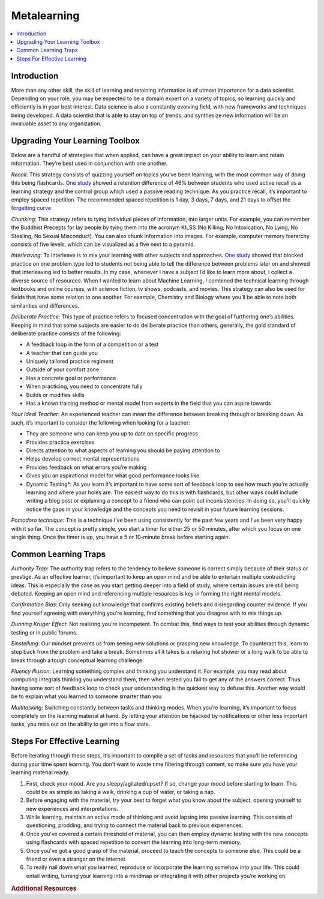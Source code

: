 .. metalearning:

========
Metalearning
========

.. contents:: :local:


.. _introduction:

Introduction
============
More than any other skill, the skill of learning and retaining information is of utmost importance for a data scientist.
Depending on your role, you may be expected to be a domain expert on a variety of topics, so learning quickly and efficiently is in your best interest.
Data science is also a constantly evolving field, with new frameworks and techniques being developed. A data scientist that is able to stay on top of trends,
and synthesize new information will be an invaluable asset to any organization.

.. Upgrading_your_learning_toolbox:

Upgrading Your Learning Toolbox
===========

Below are a handful of strategies that when applied, can have a great impact on your ability to learn and retain information. They’re best used in conjunction with one another.

*Recall*: This strategy consists of quizzing yourself on topics you’ve been learning, with the most common way of doing this being flashcards. `One study <http://learninglab.psych.purdue.edu/downloads/2008_Karpicke_Roediger_Science.pdf>`_ showed a retention difference of 46% between students who used active recall as a learning strategy and the control group which used a passive reading technique. As you practice recall, it’s important to employ spaced repetition. The recommended spaced repetition is 1 day, 3 days, 7 days, and 21 days to offset the `forgetting curve <https://qz.com/1213768/the-forgetting-curve-explains-why-humans-struggle-to-memorize/>`_

*Chunking*: This strategy refers to tying individual pieces of information, into larger units. For example, you can remember the Buddhist Precepts for lay people by tying them into the acronym KILSS (No Killing, No Intoxication, No Lying, No Stealing, No Sexual Misconduct). You can also chunk information into images. For example, computer memory hierarchy consists of five levels, which can be visualized as a five next to a pyramid.

*Interleaving*: To interleave is to mix your learning with other subjects and approaches. `One study <https://link.springer.com/article/10.3758/s13421-012-0272-7>`_ showed that blocked practice on one problem type led to students not being able to tell the difference between problems later on and showed that interleaving led to better results. In my case, whenever I have a subject I’d like to learn more about, I collect a diverse source of resources. When I wanted to learn about Machine Learning, I combined the technical learning through textbooks and online courses, with science fiction, tv shows, podcasts, and movies. This strategy can also be used for fields that have some relation to one another. For example, Chemistry and Biology where you’ll be able to note both similarities and differences.

*Deliberate Practice*: This type of practice refers to focused concentration with the goal of furthering one’s abilities. Keeping in mind that some subjects are easier to do deliberate practice than others, generally, the gold standard of deliberate practice consists of the following:

* A feedback loop in the form of a competition or a test
* A teacher that can guide you
* Uniquely tailored practice regiment
* Outside of your comfort zone
* Has a concrete goal or performance
* When practicing, you need to concentrate fully
* Builds or modifies skills
* Has a known training method or mental model from experts in the field that you can aspire towards

*Your Ideal Teacher*: An experienced teacher can mean the difference between breaking through or breaking down. As such, it’s important to consider the following when looking for a teacher:

* They are someone who can keep you up to date on specific progress
* Provides practice exercises
* Directs attention to what aspects of learning you should be paying attention to
* Helps develop correct mental representations
* Provides feedback on what errors you’re making
* Gives you an aspirational model for what good performance looks like.

* Dynamic Testing*: As you learn it’s important to have some sort of feedback loop to see how much you’re actually learning and where your holes are. The easiest way to do this is with flashcards, but other ways could include writing a blog post or explaining a concept to a friend who can point out inconsistencies. In doing so, you’ll quickly notice the gaps in your knowledge and the concepts you need to revisit in your future learning sessions.

*Pomodoro technique*: This is a technique I’ve been using consistently for the past few years and I’ve been very happy with it so far. The concept is pretty simple, you start a timer for either 25 or 50 minutes, after which you focus on one single thing. Once the timer is up, you have a 5 or 10-minute break before starting again.

.. Common_learning_traps

Common Learning Traps
===========

*Authority Trap*: The authority trap refers to the tendency to believe someone is correct simply because of their status or prestige. As an effective learner, it’s important to keep an open mind and be able to entertain multiple contradicting ideas. This is especially the case as you start getting deeper into a field of study, where certain issues are still being debated. Keeping an open mind and referencing multiple resources is key in forming the right mental models.

*Confirmation Bias*: Only seeking out knowledge that confirms existing beliefs and disregarding counter evidence. If you find yourself agreeing with everything you’re learning, find something that you disagree with to mix things up.

*Dunning Kruger Effect*: Not realizing you’re incompetent. To combat this, find ways to test your abilities through dynamic testing or in public forums.

*Einstellung*: Our mindset prevents us from seeing new solutions or grasping new knowledge. To counteract this, learn to step back from the problem and take a break. Sometimes all it takes is a relaxing hot shower or a long walk to be able to break through a tough conceptual learning challenge.

*Fluency Illusion*: Learning something complex and thinking you understand it. For example, you may read about computing integrals thinking you understand them, then when tested you fail to get any of the answers correct. Thus having some sort of feedback loop to check your understanding is the quickest way to defuse this. Another way would be to explain what you learned to someone smarter than you

*Multitasking:* Switching constantly between tasks and thinking modes. When you’re learning, it’s important to focus completely on the learning material at hand. By letting your attention be hijacked by notifications or other less important tasks, you miss out on the ability to get into a flow state.



.. steps_for_effective_learning

Steps For Effective Learning
===========

Before iterating through these steps, it’s important to compile a set of tasks and resources that you’ll be referencing during your time spent learning. You don’t want to waste time filtering through content, so make sure you have your learning material ready.

1. First, check your mood. Are you sleepy/agitated/upset? If so, change your mood before starting to learn. This could be as simple as taking a walk, drinking a cup of water, or taking a nap.
2. Before engaging with the material, try your best to forget what you know about the subject, opening yourself to new experiences and interpretations.
3. While learning, maintain an active mode of thinking and avoid lapsing into passive learning. This consists of questioning, prodding, and trying to connect the material back to previous experiences.
4. Once you’ve covered a certain threshold of material, you can then employ dynamic testing with the new concepts using flashcards with spaced repetition to convert the learning into long-term memory.
5. Once you’ve got a good grasp of the material, proceed to teach the concepts to someone else. This could be a friend or even a stranger on the internet
6. To really nail down what you learned, reproduce or incorporate the learning somehow into your life. This could entail writing, turning your learning into a mindmap or integrating it with other projects you’re working on.

.. rubric:: Additional Resources

.. * https://www.forbes.com/sites/stevenkotler/2013/06/02/learning-to-learn-faster-the-one-superpower-everyone-needs/#53a1a7f62dd7
.. * https://static.coggle.it/diagram/WMbg3JvOtwABM9gV/t/learning-how-to-learn
.. * https://coggle.it/diagram/V83cTEMcVU1E-DGf/t/learning-to-learn-cease-to-grow-%E2%80%9D/c52462e2ac70ccff427070e1cf650eacdbe1cf06cd0eb9f0013dc53a2079cc8a
.. * https://www.coursera.org/learn/learning-how-to-learn